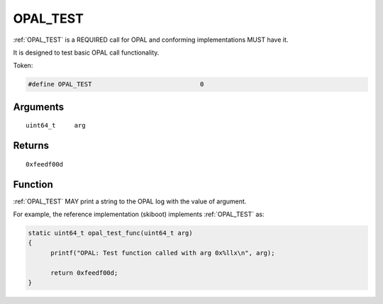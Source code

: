 .. _OPAL_TEST:

OPAL_TEST
=========

:ref:`OPAL_TEST` is a REQUIRED call for OPAL and conforming implementations MUST
have it.

It is designed to test basic OPAL call functionality.

Token:

.. code-block:: c

  #define OPAL_TEST				0

Arguments
---------
::

   uint64_t	arg

Returns
-------
::

	0xfeedf00d


Function
--------
:ref:`OPAL_TEST` MAY print a string to the OPAL log with the value of argument.

For example, the reference implementation (skiboot) implements :ref:`OPAL_TEST` as:

.. code-block:: c

  static uint64_t opal_test_func(uint64_t arg)
  {
        printf("OPAL: Test function called with arg 0x%llx\n", arg);

        return 0xfeedf00d;
  }

